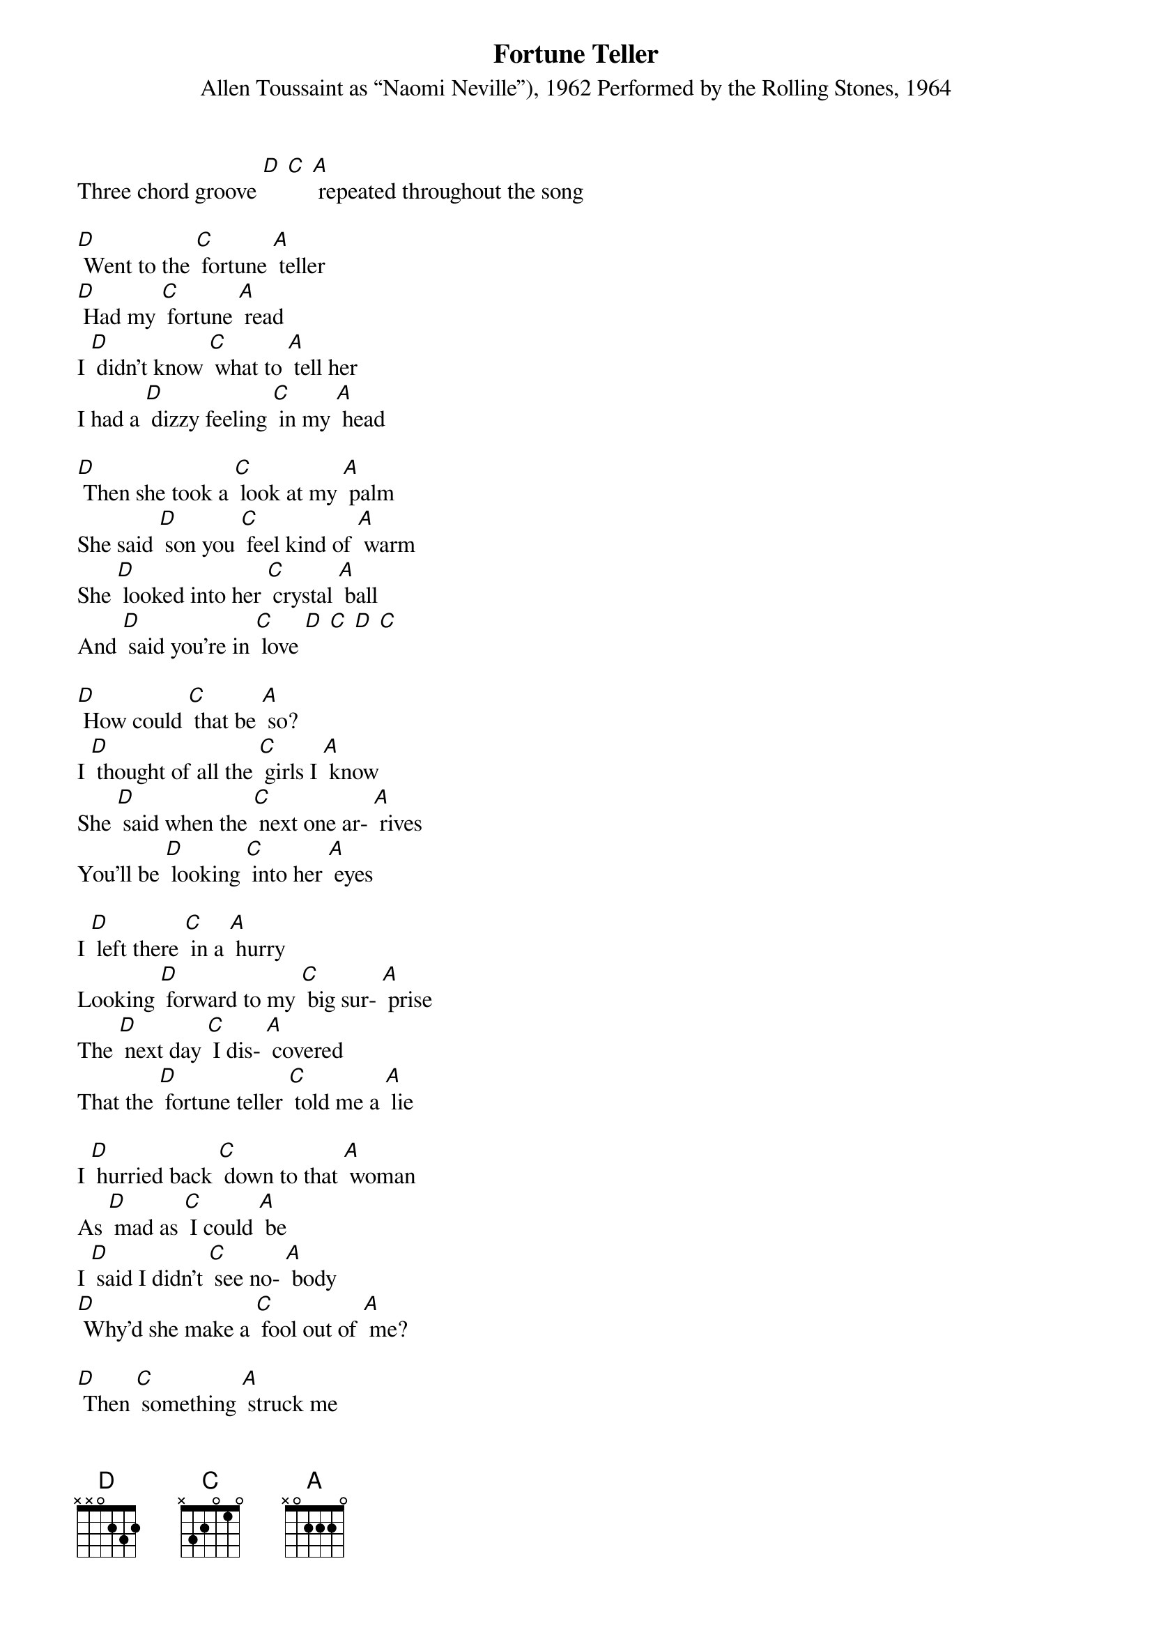 {t: Fortune Teller}
{st: Allen Toussaint as “Naomi Neville”), 1962 Performed by the Rolling Stones, 1964}

Three chord groove [D] [C] [A] repeated throughout the song

[D] Went to the [C] fortune [A] teller
[D] Had my [C] fortune [A] read
I [D] didn’t know [C] what to [A] tell her
I had a [D] dizzy feeling [C] in my [A] head

[D] Then she took a [C] look at my [A] palm
She said [D] son you [C] feel kind of [A] warm
She [D] looked into her [C] crystal [A] ball
And [D] said you’re in [C] love [D] [C] [D] [C]

[D] How could [C] that be [A] so?
I [D] thought of all the [C] girls I [A] know
She [D] said when the [C] next one ar- [A] rives
You’ll be [D] looking [C] into her [A] eyes

I [D] left there [C] in a [A] hurry
Looking [D] forward to my [C] big sur- [A] prise
The [D] next day [C] I dis- [A] covered
That the [D] fortune teller [C] told me a [A] lie

I [D] hurried back [C] down to that [A] woman
As [D] mad as [C] I could [A] be
I [D] said I didn’t [C] see no- [A] body
[D] Why’d she make a [C] fool out of [A] me?

[D] Then [C] something [A] struck me
As [D] if it came from [C] up a- [A] bove
While [D] looking at the [C] fortune [A] teller
I [D] fell in [C] love [D] [C] [D] [C]

[D] Now I’m a [C] happy [A] fellow
’Cause I’m [D] married to the [C] fortune [A] teller
We’re [D] happy as [C] we can [A] be
(spoken) Now I [D] get my fortune [C] told for [A] free

